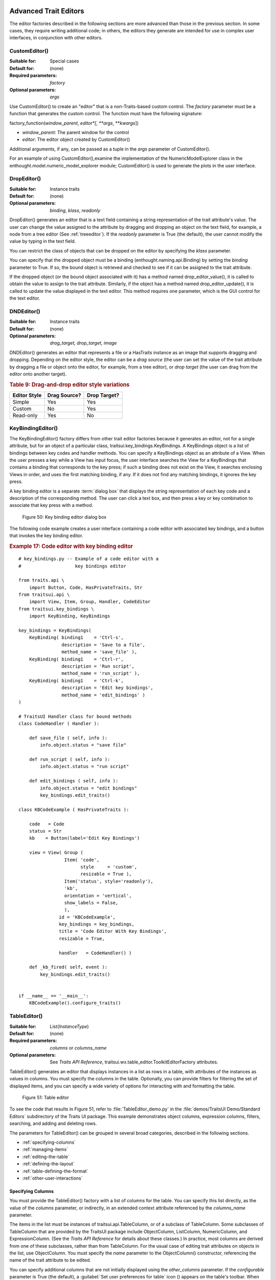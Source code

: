 
.. _advanced-trait-editors:

Advanced Trait Editors
----------------------

The editor factories described in the following sections are more advanced than
those in the previous section. In some cases, they require writing additional
code; in others, the editors they generate are intended for use in complex user
interfaces, in conjunction with other editors.

CustomEditor()
``````````````

:Suitable for:
    Special cases
:Default for:
    (none)
:Required parameters:
    *factory*
:Optional parameters:
    *args*
    
Use CustomEditor() to create an "editor" that is a non-Traits-based custom
control. The *factory* parameter must be a function that generates the custom
control. The function must have the following signature:

factory_function(*window_parent*, *editor*[, \*\ *args*, \*\*\ *kwargs*])

- *window_parent*: The parent window for the control
- *editor*: The editor object created by CustomEditor()

Additional arguments, if any, can be passed as a tuple in the *args* parameter
of CustomEditor().

For an example of using CustomEditor(),examine the implementation of the
NumericModelExplorer class in the enthought.model.numeric_model_explorer module;
CustomEditor() is used to generate the plots in the user interface.


DropEditor()
````````````

:Suitable for:
    Instance traits
:Default for:
    (none)
:Optional parameters:
    *binding*, *klass*, *readonly*
    
DropEditor() generates an editor that is a text field containing a string
representation of the trait attribute's value. The user can change the value
assigned to the attribute by dragging and dropping an object on the text field,
for example, a node from a tree editor (See :ref:`treeeditor`). If the
*readonly* parameter is True (the default), the user cannot modify the value by
typing in the text field.

You can restrict the class of objects that can be dropped on the editor by
specifying the *klass* parameter.

You can specify that the dropped object must be a binding
(enthought.naming.api.Binding) by setting the *binding* parameter to True. If
so, the bound object is retrieved and checked to see if it can be assigned to
the trait attribute.

If the dropped object (or the bound object associated with it) has a method
named drop_editor_value(), it is called to obtain the value to assign to the
trait attribute. Similarly, if the object has a method named
drop_editor_update(), it is called to update the value displayed in the text
editor. This method requires one parameter, which is the GUI control for the
text editor.


DNDEditor()
```````````

:Suitable for:
    Instance traits
:Default for:
    (none)
:Optional parameters:
    *drag_target, drop_target, image*
    
DNDEditor() generates an editor that represents a file or a HasTraits instance
as an image that supports dragging and dropping. Depending on the editor style,
the editor can be a *drag source* (the user can set the value of the trait
attribute by dragging a file or object onto the editor, for example, from a tree
editor), or *drop target* (the user can drag from the editor onto another
target).

.. _drag-and-drop-editor-style-variations-table:

.. rubric:: Table 9: Drag-and-drop editor style variations

============  ============  ============
Editor Style  Drag Source?  Drop Target?
============  ============  ============
Simple        Yes           Yes
Custom        No            Yes
Read-only     Yes           No
============  ============  ============


KeyBindingEditor()
``````````````````

The KeyBindingEditor() factory differs from other trait editor factories because
it generates an editor, not for a single attribute, but for an object of a
particular class, traitsui.key_bindings.KeyBindings. A KeyBindings
object is a list of bindings between key codes and handler methods. You can
specify a KeyBindings object as an attribute of a View. When the user presses a
key while a View has input focus, the user interface searches the View for a
KeyBindings that contains a binding that corresponds to the key press; if such a
binding does not exist on the View, it searches enclosing Views in order, and
uses the first matching binding, if any. If it does not find any matching
bindings, it ignores the key press.

A key binding editor is a separate :term:`dialog box` that displays the string
representation of each key code and a description of the corresponding method.
The user can click a text box, and then press a key or key combination to
associate that key press with a method.

.. figure:: images/key_binding_editor.jpg
   :alt: Dialog box with fields for key presses corresponding to operations
   
   Figure 50: Key binding editor dialog box

The following code example creates a user interface containing a code editor
with associated key bindings, and a button that invokes the key binding editor.

.. _example-17-code-editor-with-key-binding-editor:

.. rubric:: Example 17: Code editor with key binding editor

:: 

    # key_bindings.py -- Example of a code editor with a 
    #                    key bindings editor
    
    from traits.api \
        import Button, Code, HasPrivateTraits, Str
    from traitsui.api \
        import View, Item, Group, Handler, CodeEditor
    from traitsui.key_bindings \
        import KeyBinding, KeyBindings
    
    key_bindings = KeyBindings(
        KeyBinding( binding1    = 'Ctrl-s',
                    description = 'Save to a file',
                    method_name = 'save_file' ),
        KeyBinding( binding1    = 'Ctrl-r',
                    description = 'Run script',
                    method_name = 'run_script' ),
        KeyBinding( binding1    = 'Ctrl-k',
                    description = 'Edit key bindings',
                    method_name = 'edit_bindings' )  
    )  
                  
    # TraitsUI Handler class for bound methods
    class CodeHandler ( Handler ):
        
        def save_file ( self, info ):
            info.object.status = "save file"
            
        def run_script ( self, info ):
            info.object.status = "run script"
            
        def edit_bindings ( self, info ):
            info.object.status = "edit bindings"
            key_bindings.edit_traits()        
                   
    class KBCodeExample ( HasPrivateTraits ):
        
        code   = Code
        status = Str
        kb    = Button(label='Edit Key Bindings')
        
        view = View( Group (
                     Item( 'code', 
                           style     = 'custom',
                           resizable = True ),
                     Item('status', style='readonly'),
                     'kb',
                     orientation = 'vertical',
                     show_labels = False,
                     ),
                   id = 'KBCodeExample',
                   key_bindings = key_bindings,
                   title = 'Code Editor With Key Bindings',
                   resizable = True,
    
                   handler   = CodeHandler() )
                   
        def _kb_fired( self, event ):
            key_bindings.edit_traits()
              
    
    if __name__ == '__main__':
        KBCodeExample().configure_traits()

.. _tableeditor:

TableEditor()
`````````````

:Suitable for:
    List(*InstanceType*)
:Default for:
    (none)
:Required parameters:
    *columns* or *columns_name*
:Optional parameters:
    See *Traits API Reference*, 
    traitsui.wx.table_editor.ToolkitEditorFactory attributes.
    
TableEditor() generates an editor that displays instances in a list as rows in a
table, with attributes of the instances as values in columns. You must specify
the columns in the table. Optionally, you can provide filters for filtering the
set of displayed items, and you can specify a wide variety of options for
interacting with and formatting the table.

.. figure:: images/table_editor.jpg
   :alt: Table editor with toolbar and instance editor
   
   Figure 51: Table editor

To see the code that results in Figure 51, refer to :file:`TableEditor_demo.py`
in the :file:`demos/TraitsUI Demo/Standard Editors` subdirectory of the Traits
UI package. This example demonstrates object columns, expression columns,
filters, searching, and adding and deleting rows.

The parameters for TableEditor() can be grouped in several broad categories,
described in the following sections.

- :ref:`specifying-columns`
- :ref:`managing-items`
- :ref:`editing-the-table`
- :ref:`defining-the-layout`
- :ref:`table-defining-the-format`
- :ref:`other-user-interactions`

.. _specifying-columns:

Specifying Columns
::::::::::::::::::

You must provide the TableEditor() factory with a list of columns for the table.
You can specify this list directly, as the value of the *columns* parameter, or
indirectly, in an extended context attribute referenced by the *columns_name*
parameter.

The items in the list must be instances of traitsui.api.TableColumn,
or of a subclass of TableColumn. Some subclasses of TableColumn that are
provided by the TraitsUI package include ObjectColumn, ListColumn,
NumericColumn, and ExpressionColumn. (See the *Traits API Reference* for details
about these classes.) In practice, most columns are derived from one of these
subclasses, rather than from TableColumn. For the usual case of editing trait
attributes on objects in the list, use ObjectColumn. You must specify the *name*
parameter to the ObjectColumn() constructor, referencing the name of the trait
attribute to be edited.

You can specify additional columns that are not initially displayed using the
*other_columns* parameter. If the *configurable* parameter is True (the
default), a :guilabel:`Set user preferences for table` icon (|preferences_icon|)
appears on the table's toolbar. When the user clicks this icon, a dialog box
opens that enables the user to select and order the columns displayed in the
table, as shown in Figure 52. (The dialog box is implemented using a set editor;
see :ref:`seteditor`.) Any columns that were specified in the *other_columns*
parameter are listed in the left list box of this dialog box, and can be
displayed by moving them into the right list box.

.. |preferences_icon| image:: images/table_prefs.png
 
.. figure:: images/table_column_selection.jpg
   :alt: Dialog box with two list boxes for selecting column names
   
   Figure 52: Column selection dialog box for a table editor

.. _managing-items:

Managing Items
::::::::::::::

Table editors support several mechanisms to help users locate items of interest.

.. _organizing-items:

Organizing Items
~~~~~~~~~~~~~~~~

Table editors provide two mechanisms for the user to organize the contents of a
table: sorting and reordering. The user can sort the items based on the values
in a column, or the user can manually order the items. Usually, only one of
these mechanisms is used in any particular table, although the TraitsUI package
does not enforce a separation. If the user has manually ordered the items,
sorting them would throw away that effort.

If the *reorderable* parameter is True, :guilabel:`Move up` (|move_up_icon|) and
:guilabel:`Move down` (|move_down_icon|) icons appear in the table toolbar. Clicking one of
these icons changes the position of the selected item.

.. |move_up_icon| image:: images/move_up_icon.png

.. |move_down_icon| image:: images/move_down_icon.png

If the *sortable* parameter is True (the default), then the user can sort the
items in the table based on the values in a column by Control-clicking the
header of that column.

- On the first click, the items are sorted in ascending order. The characters 
  :guilabel:`>>` appear in the column header to indicate that the table is 
  sorted ascending on this column's values.
- On the second click, the items are sorted descending order. The characters 
  :guilabel:`<<` appear in the column header to indicate that the table is 
  sorted descending on this column's values.
- On the third click, the items are restored to their original order, and the
  column header is undecorated.

If the *sort_model* parameter is true, the items in the list being edited are
sorted when the table is sorted. The default value is False, in which case, the
list order is not affected by sorting the table.

If *sortable* is True and *sort_model* is False, then a 
:guilabel:`Do not sort columns` icon (|no_sort_icon|) appears in the table 
toolbar. Clicking this icon restores the original sort order. 

.. |no_sort_icon| image:: images/no_sort_icon.png

If the *reverse* parameter is True, then the items in the underlying list are
maintained in the reverse order of the items in the table (regardless of whether
the table is sortable or reorderable).

.. _filtering-and-searching:

Filtering and Searching
~~~~~~~~~~~~~~~~~~~~~~~

You can provide an option for the user to apply a filter to a table, so that
only items that pass the filter are displayed. This feature can be very useful
when dealing with lengthy lists. You can specify a filter to apply to the table
either directly, or via another trait. Table filters must be instances of
traitsui.api.TableFilter, or of a subclass of TableFilter. Some
subclasses of TableFilter that are provided by the TraitsUI package include
EvalTableFilter, RuleTableFilter, and MenuTableFilter. (See the *Traits API
Reference* for details about these classes.) The TraitsUI package also provides
instances of these filter classes as "templates", which cannot be edited or
deleted, but which can be used as models for creating new filters.

.. TODO: Provide more detail on how these filters work.

The *filter* parameter specifies a filter that is applied to the table when it
is first displayed. The *filter_name* parameter specifies an extended trait name
for a trait that is either a table filter object or a callable that accepts an
object and returns True if the object passes the filter criteria, or false if it
does not. You can use *filter_name* to embed a view of a table filter in the
same view as its table.

You can specify use the *filters* parameter to specify a list of table filters
that are available to apply to a table. When *filters* is specified, a drop-down
list box appears in the table toolbar, containing the filters that are available
for the user to apply. When the user selects a filter, it is automatically
applied to the table. A status message to the right of the filters list
indicates what subset of the items in the table is currently displayed. A
special item in the filter list, named :guilabel:`Customize`, is always
provided; clicking this item opens a dialog box that enables the user to create
new filters, or to edit or delete existing filters (except templates).

You can also provide an option for the user to use filters to search the table.
If you set the *search* parameter to an instance of TableFilter (or of a
subclass), a :guilabel:`Search table` icon (|search_table_icon|) appears on the
table toolbar. Clicking this icon opens a :guilabel:`Search for` dialog box,
which enables the user to specify filter criteria, to browse through matching
items, or select all matching items.

.. |search_table_icon| image:: images/search_table_icon.png

.. TODO: Add a screenshot of the dialog when it actually works


.. _interacting-with-items:

Interacting with Items
~~~~~~~~~~~~~~~~~~~~~~

As the user clicks in the table, you may wish to enable certain program
behavior.

The value of the *selection_mode* parameter specifies how the user can make
selections in the grid:

- ``cell``: A single cell at a time
- ``cells``: Multiple cells
- ``column``: A single column at a time
- ``columns``: Multiple columns
- ``row``: A single row at a time
- ``rows``: Multiple rows

You can use the *selected* parameter to specify the name of a trait attribute in
the current context to synchronize with the user's current selection. For
example, you can enable or disable menu items or toolbar icons depending on
which item is selected. The synchronization is two-way; you can set the
attribute referenced by *selected* to force the table to select a particular
item.

You can use the *selected_indices* parameter to specify the name of a trait
attribute in the current context to synchronize with the indices of the table
editor selection. The content of the selection depends on the *selection_mode*
value:

- ``cell``: The selection is a tuple of the form (*object*, *column_name*), 
   where *object* is the object contains the selected cell, and *column_name* 
   is the name of the column the cell is in. If there is no selection, the 
   tuple is (None, '').
- ``cells``: The selection is a list of tuples of the form (*object*, 
  *column_name*), with one tuple for each selected cell, in order from top to
  bottom and left to right. If there is no selection, the list is empty.
- ``column``: The selection is the name of the selected column, or the empty 
  string if there is no selection.
- ``columns``: The selection is a list containing the names of the selected
  columns, in order from left to right. If there is no selection, the list is empty.
- ``row``: The selection is either the selected object or None if nothing is
  selected in the table.
- ``rows``: The selection is a list of the selected objects, in ascending row
  order. If there is no selection, the list is empty.

The *on_select* and *on_dclick* parameters are callables to invoke when the user
selects or double-clicks an item, respectively.

You can define a shortcut menu that opens when the user right-clicks an item.
Use the *menu* parameter to specify a TraitsUI or PyFace Menu, containing
Action objects for the menu commands.

.. _editing-the-table:

Editing the Table
:::::::::::::::::

The Boolean *editable* parameter controls whether the table or its items can be
modified in any way. This parameter defaults to True, except when the style is
'readonly'. Even when the table as a whole is editable, you can control whether
individual columns are editable through the **editable** attribute of
TableColumn.

.. _adding-items:

Adding Items
~~~~~~~~~~~~

To enable users to add items to the table, specify as the *row_factory*
parameter a callable that generates an object that can be added to the list in
the table; for example, the class of the objects in the table. When
*row_factory* is specified, an :guilabel:`Insert new item` icon
(|insert_item_icon|) appears in the table toolbar, which generates a new row in
the table. Optionally, you can use *row_factory_args* and *row_factory_kw* to
specify positional and keyword arguments to the row factory callable.

.. |insert_item_icon| image:: images/insert_item_icon.png

To save users the trouble of mousing to the toolbar, you can enable them to add
an item by selecting the last row in the table. To do this, set *auto_add* to
True. In this case, the last row is blank until the user sets values. Pressing
Enter creates the new item and generates a new, blank last row.

.. deleting-items:

Deleting Items
~~~~~~~~~~~~~~

The *deletable* parameter controls whether items can be deleted from the table.
This parameter can be a Boolean (defaulting to False) or a callable; the
callable must take an item as an argument and handle deleting it. If *deletable*
is not False, a :guilabel:`Delete current item` icon (|delete_item_icon|) appears on the table
toolbar; clicking it deletes the item corresponding to the row that is selected
in the table.

.. |delete_item_icon| image:: images/delete_item_icon.png

.. _modifying-items:

Modifying Items
~~~~~~~~~~~~~~~

The user can modify items in two ways.

- For columns that are editable, the user can change an item's value directly 
  in the table. The editor used for each attribute in the table is the simple 
  style of editor for the corresponding trait. 
- Alternatively, you can specify a View for editing instances, using the
  *edit_view* parameter. The resulting user interface appears in a 
  :term:`subpanel` to the right or below the table (depending on the 
  *orientation* parameter).  You can specify a handler to use with the view, 
  using *edit_view_handler*. You can also specify the subpanel's height and 
  width, with *edit_view_height* and *edit_view_width*.

.. _defining-the-layout:

Defining the Layout
:::::::::::::::::::

Some of the parameters for the TableEditor() factory affect global aspects of
the display of the table.

- *auto_size*: If True, the cells of the table automatically adjust to the
  optimal size based on their contents.
- *orientation*: The layout of the table relative to its associated editor pane.
  Can be 'horizontal' or 'vertical'.
- *rows*: The number of visible rows in the table.
- *show_column_labels*: If True (the default), displays labels for the columns.
  You can specify the labels to use in the column definitions; otherwise, a 
  "user friendly" version of the trait attribute name is used.
- *show_toolbar*: If False, the table toolbar is not displayed, regardless of
  whether other settings would normally create a toolbar. The default is True.

.. _table-defining-the-format:

Defining the Format
:::::::::::::::::::

The TableEditor() factory supports a variety of parameters to control the visual
formatting of the table, such as colors, fonts, and sizes for lines, cells, and
labels. For details, refer to the *Traits API Reference*,
traitsui.wx.table_editor.ToolkitEditorFactory attributes.

You can also specify formatting options for individual table columns when you
define them.

.. _other-user-interactions:

Other User Interactions
:::::::::::::::::::::::

The table editor supports additional types of user interaction besides those
controlled by the factory parameters.

- Column dragging: The user can reorganize the column layout of a table editor
  by clicking and dragging a column label to its new location. If you have
  enabled user preferences for the view and table editor (by specifying view
  and item IDs), the new column layout is persisted across user sessions.
- Column resizing: The user can resize a column by dragging the column 
  separator (in one of the data rows) to a new position. Because of the 
  column-dragging support, clicking the column separator in the column label
  row does not work.
- Data dragging: The user can drag the contents of any cell by clicking and
  dragging. 


TabularEditor()
```````````````
    
:Suitable for:
    lists, arrays, and other large sequences of objects
:Default for:
    (none)
:Required parameters:
    *adapter*
:Optional parameters:
    *activated, clicked, column_clicked, dclicked, drag_move, editable,*
    *horizontal_lines, images, multi_select, operations, right_clicked,*
    *right_dclicked, selected, selected_row, show_titles, vertical_lines*
    
The TabularEditor() factory can be used for many of the same purposes as the
TableEditor() factory, that is, for displaying a table of attributes of lists or
arrays of objects. While similar in function, the tabular editor has advantages
and disadvantages relative to the table editor.

.. _tabular-advantages:

Advantages
::::::::::

- **Very fast**: The tabular editor uses a virtual model, which accesses data 
  from the underlying model only as needed. For example, if you have a 
  million-element array, but can display only 50 rows at a time, the editor
  requests only 50 elements of data at a time.
- **Very flexible data model**: The editor uses an adapter model to interface 
  with the underlying data. This strategy allows it to easily deal with many 
  types  of data representation, from list of objects, to arrays of numbers, to
  tuples of tuples, and many other formats.
- **Supports useful data operations**, including:

  - Moving the selection up and down using the keyboard arrow keys.
  - Moving rows up and down using the keyboard.
  - Inserting and deleting items using the keyboard.
  - Initiating editing of items using the keyboard.
  - Dragging and dropping of table items to and from the editor, including
    support for both copy and move operations for single and multiple items.

- **Visually appealing**: The tabular editor, in general, uses the underlying 
  operating system's native table or grid control, and as a result often looks
  better than the control used by the table editor.
- **Supports displaying text and images in any cell**. However, the images 
  displayed must be all the same size for optimal results.

.. _tabular-disadvantages:

Disadvantages
:::::::::::::

- **Not as full-featured**: The table editor includes support for arbitrary data
  filters, searches, and different types of sorting. These differences may 
  narrow as features are added to the tabular editor.
- **Limited data editing capabilities**: The tabular editor supports editing 
  only textual values, whereas the table editor supports a wide variety of 
  column editors, and can be extended with more as needed. This is due to 
  limitations of the underlying native control used by the tabular editor.

.. _tabularadapter:

TabularAdapter
::::::::::::::

The tabular editor works in conjunction with an adapter class, derived from
TabularAdapter. The tabular adapter interfaces between the tabular editor and
the data being displayed. The tabular adapter is the reason for the flexibility
and power of the tabular editor to display a wide variety of data.

The most important attribute of TabularAdapter is **columns**, which is list of
columns to be displayed. Each entry in the **columns** list can be either a
string, or a tuple consisting of a string and another value, which can be of any
type. The string is used as the label for the column. The second value in the
tuple, called the *column ID*, identifies the column to the adapter. It is
typically a trait attribute name or an integer index, but it can be any value
appropriate to the adapter. If only a string is specified for an entry, then the
index of the entry within the **columns** list is used as that entry's column
ID.

Attributes on TabularAdapter control the appearance of items, and aspects of
interaction with items, such as whether they can be edited, and how they respond
to dragging and dropping. Setting any of these attributes on the adapter
subclass sets the global behavior for the editor. Refer to the *Traits API
Reference* for details of the available attributes.

You can also specify these attributes for a specific class or column ID, or
combination of class and column ID. When the TabularAdapter needs to look up the
value of one of its attributes for a specific item in the table, it looks for
attributes with the following naming conventions in the following order:

#. *classname_columnid_attribute*
#. *classname_attribute*
#. *columnid_attribute*
#. *attribute*

For example, to find the **text_color** value for an item whose class is Person
and whose column ID is 'age', the get_text_color() method looks for the
following attributes in sequence, and returns the first value it finds:

#. **Person_age_text_color**
#. **Person_text_color**
#. **age_text_color**
#. **text_color**

Note that the *classname* can be the name of a base class, searched in the
method resolution order (MRO) for the item's class. So for example, if the item
were a direct instance of Employee, which is a subclass of Person, then the
**Person_age_text_color** attribute would apply to that item (as long as there
were no **Employee_age_text_color** attribute).

.. _the-tabular-editor-user-interface:

The Tabular Editor User Interface
:::::::::::::::::::::::::::::::::

Figure 53 shows an example of a tabular editor on Microsoft Windows, displaying
information about source files in the Traits package. This example includes a
column that contains an image for files that meet certain conditions.

.. figure:: images/tabular_editor.jpg
   :alt: Tabular editor with columns for file name, size, an icon, time, and date
   
   Figure 53: Tabular editor on MS Windows

Depending on how the tabular editor is configured, certain keyboard interactions
may be available. For some interactions, you must specify that the corresponding
operation is allowed by including the operation name in the *operations* list
parameter of TabularEditor().

- :kbd:`Up arrow`: Selects the row above the currently selected row.
- :kbd:`Down arrow`: Selects the row below the currently selected row.
- :kbd:`Page down`: Appends a new item to the end of the list ('append' 
  operation).
- :kbd:`Left arrow`: Moves the currently selected row up one line ('move' 
  operation).
- :kbd:`Right arrow`: Moves the currently selected row down one line ('move' 
  operation). 
- :kbd:`Backspace, Delete`: Deletes from the list all items in the current 
  selection ('delete' operation).
- :kbd:`Enter, Escape`: Initiates editing on the current selection ('edit' 
  operation). 
- :kbd:`Insert:`: Inserts a new item before the current selection ('insert' 
   operation).

The 'append', 'move', 'edit', and 'insert' operations can occur only when a
single item is selected. The 'delete' operation works for one or more items
selected.

Depending on how the editor and adapter are specified, drag and drop operations
may be available. If the user selects multiple items and drags one of them, all
selected items are included in the drag operation. If the user drags a
non-selected item, only that item is dragged.

The editor supports both "drag-move" and "drag-copy" semantics. A drag-move
operation means that the dragged items are sent to the target and are removed
from the list displayed in the editor. A drag-copy operation means that the
dragged items are sent to the target, but are not deleted from the list data.

.. _treeeditor:

TreeEditor()
````````````

:Suitable for:
    Instance
:Default for:
    (none)
:Required parameters:
    *nodes* (required except for shared editors; see :ref:`editing-objects`)
:Optional parameters:
    *auto_open, editable, editor, hide_root, icon_size, lines_mode,*
    *on_dclick, on_select, orientation, selected, shared_editor, show_icons*
    
TreeEditor() generates a hierarchical tree control, consisting of nodes. It is
useful for cases where objects contain lists of other objects.

The tree control is displayed in one pane of the editor, and a user interface
for the selected object is displayed in the other pane. The layout orientation
of the tree and the object editor is determined by the *orientation* parameter
of TreeEditor(), which can be 'horizontal' or 'vertical'.

You must specify the types of nodes that can appear in the tree using the
*nodes* parameter, which must be a list of instances of TreeNode (or of
subclasses of TreeNode).

.. figure:: images/tree_editor.png
   :alt: Tree control with instance editor pane
   
   Figure 54: Tree editor

The following example shows the code that produces the editor shown in Figure
54.

.. _example-18-code-for-example-tree-editor:

.. rubric:: Example 18: Code for example tree editor

::

    # tree_editor.py -- Example of a tree editor
    
    from traits.api \
        import HasTraits, Str, Regex, List, Instance
    from traitsui.api \
        import TreeEditor, TreeNode, View, Item, VSplit, \
               HGroup, Handler, Group
    from traitsui.menu \
        import Menu, Action, Separator
    from traitsui.wx.tree_editor \
        import NewAction, CopyAction, CutAction, \
               PasteAction, DeleteAction, RenameAction
    
    # DATA CLASSES
    
    class Employee ( HasTraits ):
        name  = Str( '<unknown>' )
        title = Str
        phone = Regex( regex = r'\d\d\d-\d\d\d\d' )
        
        def default_title ( self ):
            self.title = 'Senior Engineer'
        
    class Department ( HasTraits ):
        name      = Str( '<unknown>' )
        employees = List( Employee )
    
    
    class Company ( HasTraits ):
        name        = Str( '<unknown>' )
        departments = List( Department )
        employees   = List( Employee )
              
    class Owner ( HasTraits ):
        name    = Str( '<unknown>' )
        company = Instance( Company )
    
    # INSTANCES
    
    jason = Employee( 
         name  = 'Jason',
         title = 'Engineer', 
         phone = '536-1057' )
         
    mike = Employee( 
         name  = 'Mike',
         title = 'Sr. Marketing Analyst', 
         phone = '536-1057' )
         
    dave = Employee(
         name  = 'Dave',
         title = 'Sr. Engineer',
         phone = '536-1057' )
         
    susan = Employee(
         name  = 'Susan',
         title = 'Engineer',
         phone = '536-1057' )
         
    betty = Employee(
         name  = 'Betty',
         title = 'Marketing Analyst' )
            
    owner = Owner(
        name    = 'wile',
        company = Company( 
            name = 'Acme Labs, Inc.',
            departments = [
                Department( 
                    name = 'Marketing',
                    employees = [ mike, betty ]
                ),
                Department(
                    name = 'Engineering',
                    employees = [ dave, susan, jason ] 
                )
            ],
            employees = [ dave, susan, mike, betty, jason ]
        )
    )
    
    # View for objects that aren't edited
    no_view = View()
    
    # Actions used by tree editor context menu
    
    def_title_action = Action(name='Default title',
                              action = 'object.default')
    
    dept_action = Action(
        name='Department',
        action='handler.employee_department(editor,object)')
    
    # View used by tree editor
    employee_view = View( 
        VSplit( 
            HGroup( '3', 'name' ),
            HGroup( '9', 'title' ), 
            HGroup( 'phone' ),
            id = 'vsplit' ),
        id = 'traits.doc.example.treeeditor',
        dock = 'vertical' ) 
    
    class TreeHandler ( Handler ):
        
        def employee_department ( self, editor, object ):
            dept = editor.get_parent( object )
            print '%s works in the %s department.' %\
                ( object.name, dept.name )
    
    # Tree editor 
    tree_editor = TreeEditor( 
        nodes = [
            TreeNode( node_for  = [ Company ],
                      auto_open = True,
                      children  = '',
                      label     = 'name',
                      view      = View( Group('name', 
                                       orientation='vertical', 
                                       show_left=True )) ),
            TreeNode( node_for  = [ Company ],
                      auto_open = True,
                      children  = 'departments',
                      label     = '=Departments',
                      view      = no_view,
                      add       = [ Department ] ),
            TreeNode( node_for  = [ Company ],
                      auto_open = True,
                      children  = 'employees',
                      label     = '=Employees',
                      view      = no_view,
                      add       = [ Employee ] ),
            TreeNode( node_for  = [ Department ],
                      auto_open = True,
                      children  = 'employees',
                      label     = 'name',
                      menu      = Menu( NewAction,
                                        Separator(),
                                        DeleteAction,
                                        Separator(),
                                        RenameAction,
                                        Separator(),
                                        CopyAction, 
                                        CutAction, 
                                        PasteAction ),
                      view      = View( Group ('name', 
                                       orientation='vertical', 
                                       show_left=True )),
                      add       = [ Employee ] ),
            TreeNode( node_for  = [ Employee ],
                      auto_open = True,
                      label     = 'name',
                      menu=Menu( NewAction,
                                 Separator(),
                                 def_title_action,
                                 dept_action,
                                 Separator(),
                                 CopyAction, 
                                 CutAction, 
                                 PasteAction,
                                 Separator(),
                                 DeleteAction,
                                 Separator(),
                                 RenameAction ),
                      view = employee_view )
        ]
    )
    
    # The main view
    view = View( 
               Group( 
                   Item( 
                        name = 'company',
                        id = 'company',
                        editor = tree_editor, 
                        resizable = True ), 
                    orientation = 'vertical',
                    show_labels = True,
                    show_left = True, ),
                title = 'Company Structure',
                id = \
                 'traitsui.tests.tree_editor_test',
                dock = 'horizontal',
                drop_class = HasTraits,
                handler = TreeHandler(),
                buttons = [ 'Undo', 'OK', 'Cancel' ],
                resizable = True,
                width = .3,
                height = .3 )
                           
    if __name__ == '__main__':
        owner.configure_traits( view = view )

.. _defining-nodes:

Defining Nodes
::::::::::::::

For details on the attributes of the TreeNode class, refer to the *Traits API
Reference*.

You must specify the classes whose instances the node type applies to. Use the
**node_for** attribute of TreeNode to specify a list of classes; often, this
list contains only one class. You can have more than one node type that applies
to a particular class; in this case, each object of that class is represented by
multiple nodes, one for each applicable node type. In Figure 54, one Company
object is represented by the nodes labeled "Acme Labs, Inc.", "Departments", and
"Employees".

.. _a-node-type-without-children:

A Node Type without Children
~~~~~~~~~~~~~~~~~~~~~~~~~~~~

To define a node type without children, set the **children** attribute of
TreeNode to the empty string. In Example 16, the following lines define the node
type for the node that displays the company name, with no children::

        TreeNode( node_for  = [ Company ],
                  auto_open = True,
                  children  = '',
                  label     = 'name',
                  view      = View( Group('name', 
                                   orientation='vertical', 
                                   show_left=True )) ),

.. _a-node-type-with-children:

A Node Type with Children
~~~~~~~~~~~~~~~~~~~~~~~~~

To define a node type that has children, set the **children** attribute of
TreeNode to the (extended) name of a trait on the object that it is a node for;
the named trait contains a list of the node's children. In Example 16, the
following lines define the node type for the node that contains the departments
of a company. The node type is for instances of Company, and 'departments' is a
trait attribute of Company.

::

        TreeNode( node_for  = [ Company ],
                  auto_open = True,
                  children  = 'departments',
                  label     = '=Departments',
                  view      = no_view,
                  add       = [ Department ] ),

.. _setting-the-label-of-a-tree-node:

Setting the Label of a Tree Node
~~~~~~~~~~~~~~~~~~~~~~~~~~~~~~~~

The **label** attribute of Tree Node can work in either of two ways: as a trait
attribute name, or as a literal string.

If the value is a simple string, it is interpreted as the extended trait name of
an attribute on the object that the node is for, whose value is used as the
label. This approach is used in the code snippet in 
:ref:`a-node-type-without-children`.

If the value is a string that begins with an equals sign ('='), the rest of the
string is used as the literal label. This approach is used in the code snippet
in :ref:`a-node-type-with-children`.

You can also specify a callable to format the label of the node, using the
**formatter** attribute of TreeNode.

.. _defining-operations-on-nodes:

Defining Operations on Nodes
::::::::::::::::::::::::::::

You can use various attributes of TreeNode to define operations or behavior of
nodes.

.. _shortcut-menus-on-nodes:

Shortcut Menus on Nodes
~~~~~~~~~~~~~~~~~~~~~~~

Use the **menu** attribute of TreeNode to define a shortcut menu that opens when
the user right-clicks on a node. The value is a TraitsUI or PyFace menu
containing Action objects for the menu commands. In Example 16, the following
lines define the node type for employees, including a shortcut menu for employee
nodes::

        TreeNode( node_for  = [ Department ],
                  auto_open = True,
                  children  = 'employees',
                  label     = 'name',
                  menu      = Menu( NewAction,
                                    Separator(),
                                    DeleteAction,
                                    Separator(),
                                    RenameAction,
                                    Separator(),
                                    CopyAction, 
                                    CutAction, 
                                    PasteAction ),
                  view      = View( Group ('name', 
                                   orientation='vertical', 
                                   show_left=True )),
                  add       = [ Employee ] ),

.. _allowing-the-hierarchy-to-be-modified:

Allowing the Hierarchy to Be Modified
~~~~~~~~~~~~~~~~~~~~~~~~~~~~~~~~~~~~~

If a node contains children, you can allow objects to be added to its set of
children, through operations such as dragging and dropping, copying and pasting,
or creating new objects. Two attributes control these operations: **add** and
**move**. Both are lists of classes. The **add** attribute contains classes that
can be added by any means, including creation. The code snippet in the preceding
section (8.2.7.2.1) includes an example of the **add** attribute. The **move**
attribute contains classes that can be dragged and dropped, but not created. The
**move** attribute need not be specified if all classes that can be moved can
also be created (and therefore are specified in the **add** value).

.. NOTE:: The **add** attribute alone is not enough to create objects.

   Specifying the **add** attribute makes it possible for objects of the
   specified classes to be created, but by itself, it does not provide a way for
   the user to do so. In the code snippet in the preceding section
   (:ref:`shortcut-menus-on-nodes`), 'NewAction' in the Menu constructor call 
   defines a :menuselection:`New > Employee` menu item that creates Employee
   objects.

In the example tree editor, users can create new employees using the
:menuselection:`New > Employee` shortcut menu item, and they can drag an
employee node and drop it on a department node. The corresponding object becomes
a member of the appropriate list.

You can specify the label that appears on the :menuselection:`New` submenu when
adding a particular type of object, using the **name** attribute of TreeNode.
Note that you set this attribute on the tree node type that will be *added* by
the menu item, not the node type that *contains* the menu item. For example, to
change :menuselection:`New > Employee` to :menuselection:`New > Worker`, set
``name = 'Worker'`` on the tree node whose **node_for** value contains
Employee. If this attribute is not set, the class name is used.

You can determine whether a node or its children can be copied, renamed, or
deleted, by setting the following attributes on TreeNode:

============= ================= ============
Attribute     If True, the ...  can be\ ...
============= ================= ============
**copy**      object's children copied.
**delete**    object's children deleted.
**delete_me** object            deleted.
**rename**    object's children renamed.
**rename_me** object            renamed.
============= ================= ============

All of these attributes default to True. As with **add**, you must also define
actions to perform these operations.

.. _behavior-on-nodes:

Behavior on Nodes
~~~~~~~~~~~~~~~~~

As the user clicks in the tree, you may wish to enable certain program behavior. 

You can use the *selected* parameter to specify the name of a trait attribute on
the current context object to synchronize with the user's current selection. For
example, you can enable or disable menu items or toolbar icons depending on
which node is selected. The synchronization is two-way; you can set the
attribute referenced by *selected* to force the tree to select a particular
node.

The *on_select* and *on_dclick* parameters are callables to invoke when the user
selects or double-clicks a node, respectively.

.. _expanding-and-collapsing-nodes:

Expanding and Collapsing Nodes
~~~~~~~~~~~~~~~~~~~~~~~~~~~~~~

You can control some aspects of expanding and collapsing of nodes in the tree.

The integer *auto_open* parameter of TreeEditor() determines how many levels are
expanded below the root node, when the tree is first displayed. For example, if
*auto_open* is 2, then two levels below the root node are displayed (whether or
not the root node itself is displayed, which is determined by *hide_root*).

The Boolean **auto_open** attribute of TreeNode determines whether nodes of that
type are expanded when they are displayed (at any time, not just on initial
display of the tree). For example, suppose that a tree editor has *auto_open*
setting of 2, and contains a tree node at level 3 whose **auto_open** attribute
is True. The nodes at level 3 are not displayed initially, but when the user
expands a level 2 node, displaying the level 3 node, that's nodes children are
automatically displayed also. Similarly, the number of levels of nodes initially
displayed can be greater than specified by the tree editor's *auto_open*
setting, if some of the nodes have **auto_open** set to True.

If the **auto_close** attribute of TreeNode is set to True, then when a node is
expanded, any siblings of that node are automatically closed. In other words,
only one node of this type can be expanded at a time.

.. _editing-objects:

Editing Objects
~~~~~~~~~~~~~~~

One pane of the tree editor displays a user interface for editing the object
that is selected in the tree. You can specify a View to use for each node type
using the **view** attribute of TreeNode. If you do not specify a view, then the
default view for the object is displayed. To suppress the editor pane, set the
*editable* parameter of TreeEditor() to False; in this case, the objects
represented by the nodes can still be modified by other means, such as shortcut
menu commands.

You can define multiple tree editors that share a single editor pane. Each tree
editor has its own tree pane. Each time the user selects a different node in any
of the sharing tree controls, the editor pane updates to display the user
interface for the selected object. To establish this relationship, do the
following:

#. Call TreeEditor() with the *shared_editor* parameter set to True, without
   defining any tree nodes. The object this call returns defines the shared
   editor pane. For example::

       my_shared_editor_pane = TreeEditor(shared_editor=True)

#. For each editor that uses the shared editor pane:

   - Set the *shared_editor* parameter of TreeEditor() to True.
   - Set the editor parameter of TreeEditor() to the object returned in Step 1.

   For example::

        shared_tree_1 = TreeEditor(shared_editor = True,
                                   editor = my_shared_editor_pane,
                                   nodes = [ TreeNode( # ...
                                                     ) 
                                           ]
                                   )
        shared_tree_2 = TreeEditor(shared_editor = True,
                                   editor = my_shared_editor_pane,
                                   nodes = [ TreeNode( # ...
                                                      ) 
                                           ]
                                   )

.. _tree-defining-the-format:

Defining the Format
:::::::::::::::::::

Several parameters to TreeEditor() affect the formatting of the tree control:

- *show_icons*: If True (the default), icons are displayed for the nodes in the
  tree.
- *icon_size*: A two-integer tuple indicating the size of the icons for the 
  nodes.
- *lines_mode*: Determines whether lines are displayed between related nodes. 
  The valid values are 'on', 'off', and 'appearance' (the default). When set to
  'appearance', lines are displayed except on Posix-based platforms.
- *hide_root*: If True, the root node in the hierarchy is not displayed. If 
  this parameter were specified as True in Example 16, the node in Figure 54 
  that is labeled "Acme Labs, Inc." would not appear.

Additionally, several attributes of TreeNode also affect the display of the 
tree:

- **icon_path**: A directory path to search for icon files. This path can be
  relative to the module it is used in.
- **icon_item**: The icon for a leaf node.
- **icon_open**: The icon for a node with children whose children are displayed.
- **icon_group**: The icon for a node with children whose children are not 
  displayed.

The wxWidgets implementation automatically detects the bitmap format of the
icon.

.. _extra-trait-editor-factories:

"Extra" Trait Editor Factories
------------------------------

The traitsui.wx package defines a few editor factories that are
specific to the wxWidgets toolkit, some of which are also specific to the
Microsoft Windows platform. These editor factories are not necessarily
implemented for other GUI toolkits or other operating system platforms.

AnimatedGIFEditor()
```````````````````

:Suitable for:
    File
:Default for:
    (none)
:Optional parameters:
    *playing*
    
AnimatedGIFEditor() generates a display of the contents of an animated GIF image
file. The Boolean *playing* parameter determines whether the image is animated
or static.

ArrayViewEditor()
`````````````````
:Suitable for:
    2-D Array, 2-D CArray
:Default for:
    (none)
:Optional parameters:
    *format, show_index, titles, transpose*
    
ArrayViewEditor() generates a tabular display for an array. It is suitable for
use with large arrays, which do not work well with the editors generated by
ArrayEditor(). All styles of the editor have the same appearance.

.. figure:: images/array_view_editor.jpg
   :alt: Tabular display of numeric data, with columns Index, x, y, and z
   
   Figure 55: Array view editor

FlashEditor()
`````````````

:Suitable for:
    string traits, Enum(string values)
:Default for:
    (none)

FlashEditor() generates a display of an Adobe Flash Video file, using an ActiveX
control (if one is installed on the system). This factory is available only on
Microsoft Windows platforms. The attribute being edited must have a value whose
text representation is the name or URL of a Flash video file. If the value is a
Unicode string, it must contain only characters that are valid for filenames or
URLs.

HistoryEditor()
```````````````

:Suitable for:
    string traits
:Default for:
    (none)
:Optional parameters:
    *entries*
    
HistoryEditor() generates a combo box, which allows the user to either enter a
text string or select a value from a list of previously-entered values. The same
control is used for all editor styles. The *entries* parameter determines how
many entries are preserved in the history list. This type of control is used as
part of the simple style of file editor; see :ref:`fileeditor`.


IEHTMLEditor()
``````````````

:Suitable for:
    string traits, Enum(string values)
:Default for:
    (none)
:Optional parameters:
    *back, forward, home, html, page_loaded, refresh, search, status, stop,*
    *title*
    
IEHTMLEditor() generates a display of a web page, using Microsoft Internet
Explorer (IE) via ActiveX to render the page. This factory is available only on
Microsoft Windows platforms. The attribute being edited must have value whose
text representation is a URL. If the value is a Unicode string, it must contain
only characters that are valid for URLs.

The *back*, *forward*, *home*, *refresh*, *search* and *stop* parameters are
extended names of event attributes that represent the user clicking on the
corresponding buttons in the standard IE interface. The IE buttons are not
displayed by the editor; you must create buttons separately in the View, 
if you want the user to be able to actually click buttons.

The *html*, *page_loaded*, *status*, and *title* parameters are the extended
names of string attributes, which the editor updates with values based on its
own state. You can display these attributes elsewhere in the View.

- *html*: The current page content as HTML (as would be displayed by the
  :menuselection:`View > Source` command in IE). 
- *page_loaded*: The URL of the currently displayed page; this may be different
  from the URL represented by the attribute being edited. 
- *status*: The text that would appear in the IE status bar.
- *title*: The title of the currently displayed page. 

ImageEditor()
`````````````

:Suitable for:
    (any)
:Default for:
    (none)
:Optional parameters:
    *image*
    
ImageEditor() generates a read-only display of an image. The image to be
displayed is determined by the *image* parameter, or by the value of the trait
attribute being edited, if *image* is not specified. In either case, the value
must be a PyFace ImageResource (pyface.api.ImageResource), or a string
that can be converted to one. If *image* is specified, then the type and value
of the trait attribute being edited are irrelevant and are ignored.

LEDEditor()
```````````

:Suitable for:
    numeric traits
:Default for:
    (none)
:Optional parameters:
    *alignment, format_str*
    
LEDEditor() generates a display that resembles a "digital" display using
light-emitting diodes. All styles of this editor are the same, and are
read-only.

The *alignment* parameter can be 'left', 'center', or 'right' to indicate how
the value should be aligned within the display. The default is right-alignment.

.. figure:: images/led_editor.png
   :alt: LED-like display of 90452
   
   Figure 56: LED Editor with right alignment

ThemedButtonEditor()
````````````````````

:Suitable for:
    Event
:Default for:
    (none)
:Optional parameters:
    *label*, *theme, down_theme, hover_theme, disabled_theme, image, position,*
    *spacing, view*
    
The ThemedButtonEditor() factory generates a button that is formatted according
to specified or default themes. All editor styles have the same appearance.

.. figure:: images/themed_button_editor.png
   :alt: Themed buttons for normal, hover, down, and disabled states
   
   Figure 57: Themed buttons in various states

The theme-related parameters determine the appearance of the button in various
states. Figure 57 shows the default theme.

ThemedCheckboxEditor()
``````````````````````

:Suitable for:
    Boolean
:Default for:
    (none)
:Optional parameters:
    *label*, *theme, hover_off_image,  hover_off_theme, hover_on_image,*
    *hover_on_theme,  image, on_image, on_theme, position, spacing*
    
The ThemedCheckboxEditor() factory generates a checkbox that is formatted
according to specified or default themes. All editor styles have the same
appearance.

.. figure:: images/themed_checkbox_editor.png
   :alt: Themed checkbox for On, Off, Hover Off, and Hover On states
   
   Figure 58: Themed checkbox in various states

The theme-related parameters determine the appearance of the checkbox in the
various states. shows the default theme. If *label* is not specified for the
editor factory, the value is inherited from the *label* value of the enclosing
Item. Both labels may be displayed, if the Item's label is not hidden.


ThemedSliderEditor()
````````````````````

:Suitable for:
    Range
:Default for:
    (none)
:Optional parameters:
    *alignment, bg_color,  high, increment, low, show_value, slider_color,*
    *text_color, tip_color*
    
The ThemedSliderEditor() factory generates a slider control that is formatted
according to specified or default themes. All editor styles have the same
appearance. The value is edited by modifying its textual representation. The
background of the control updates to reflect the value relative to the total
range represented by a slider. For example, if the range is from -2 to 2, a
value of 0 is represented by a bar covering the left half of the control area,
as shown in Figure 59.

.. image:: images/themed_slider_no_focus.png
   :alt: Themed box with shading in the left half and a vertical orange bar in the middle
   
.. figure:: images/themed_slide_with_focus.png
   :alt: Themed box with the value 0 selected in the center
   
   Figure 59: Themed slider without focus, and with focus

ThemedTextEditor()
``````````````````

:Suitable for:
    Str, String, Unicode, CStr, CUnicode, and any trait whose value is a string
:Default for:
    (none)
:Optional parameters:
    *auto_set*, *enter_set*, *evaluate*, *evaluate_name*, *mapping*, 
    *multi_line*, *password, theme*
    
The ThemedTextEditor() factory generates a text editor that is formatted
according to a specified theme. If no theme is specified, the editor uses the
theme, if any, specified by the surrounding Group or View. Thus, there is no
default theme. All editor styles have the same appearance, except the read-only
style, which is not editable.

.. image:: images/themed_text_editor_no_focus.png
   :alt: Themed text editor, displaying text ``a*x*x-b*x``
   
.. figure:: images/themed_text_editor_with_focus.png
   :alt: Themed text editor, with text ``a*x*x-b*x`` selected
   
   Figure 60: Themed text editor, without focus and with focus

ThemedVerticalNotebookEditor()
``````````````````````````````

:Suitable for:
    Lists of Instances
:Default for:
    (none)
:Optional parameters:
    *closed_theme, double_click, open_theme, page_name, multiple_open,*
    *scrollable, view*
    
The ThemedVerticalNotebookEditor() factory generates a "notebook" editor,
containing tabs that can be vertically expanded or collapsed. It can be used for
lists of instances, similarly to the ListEditor() factory, with the
*use_notebook* parameter. You can specify themes to use for the open and closed
states of the tabs.

.. figure:: images/themed_notebook_closed.png
   :alt: Stacked boxes displaying names as labels
   
   Figure 61: Themed vertical notebook, with tabs for Person instances closed


.. figure:: images/themed_notebook_open.png
   :alt: Stacked boxes, with one expanded to show themed text editors
   
   Figure 62: Themed vertical notebook, with one tab open


